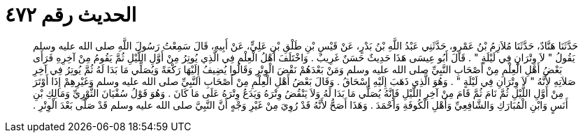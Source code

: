
= الحديث رقم ٤٧٢

[quote.hadith]
حَدَّثَنَا هَنَّادٌ، حَدَّثَنَا مُلاَزِمُ بْنُ عَمْرٍو، حَدَّثَنِي عَبْدُ اللَّهِ بْنُ بَدْرٍ، عَنْ قَيْسِ بْنِ طَلْقِ بْنِ عَلِيٍّ، عَنْ أَبِيهِ، قَالَ سَمِعْتُ رَسُولَ اللَّهِ صلى الله عليه وسلم يَقُولُ ‏"‏ لاَ وِتْرَانِ فِي لَيْلَةٍ ‏"‏ ‏.‏ قَالَ أَبُو عِيسَى هَذَا حَدِيثٌ حَسَنٌ غَرِيبٌ ‏.‏ وَاخْتَلَفَ أَهْلُ الْعِلْمِ فِي الَّذِي يُوتِرُ مِنْ أَوَّلِ اللَّيْلِ ثُمَّ يَقُومُ مِنْ آخِرِهِ فَرَأَى بَعْضُ أَهْلِ الْعِلْمِ مِنْ أَصْحَابِ النَّبِيِّ صلى الله عليه وسلم وَمَنْ بَعْدَهُمْ نَقْضَ الْوِتْرِ وَقَالُوا يُضِيفُ إِلَيْهَا رَكْعَةً وَيُصَلِّي مَا بَدَا لَهُ ثُمَّ يُوتِرُ فِي آخِرِ صَلاَتِهِ لأَنَّهُ ‏"‏ لاَ وِتْرَانِ فِي لَيْلَةٍ ‏"‏ ‏.‏ وَهُوَ الَّذِي ذَهَبَ إِلَيْهِ إِسْحَاقُ ‏.‏ وَقَالَ بَعْضُ أَهْلِ الْعِلْمِ مِنْ أَصْحَابِ النَّبِيِّ صلى الله عليه وسلم وَغَيْرِهِمْ إِذَا أَوْتَرَ مِنْ أَوَّلِ اللَّيْلِ ثُمَّ نَامَ ثُمَّ قَامَ مِنْ آخِرِ اللَّيْلِ فَإِنَّهُ يُصَلِّي مَا بَدَا لَهُ وَلاَ يَنْقُضُ وِتْرَهُ وَيَدَعُ وِتْرَهُ عَلَى مَا كَانَ ‏.‏ وَهُوَ قَوْلُ سُفْيَانَ الثَّوْرِيِّ وَمَالِكِ بْنِ أَنَسٍ وَابْنِ الْمُبَارَكِ وَالشَّافِعِيِّ وَأَهْلِ الْكُوفَةِ وَأَحْمَدَ ‏.‏ وَهَذَا أَصَحُّ لأَنَّهُ قَدْ رُوِيَ مِنْ غَيْرِ وَجْهٍ أَنَّ النَّبِيَّ صلى الله عليه وسلم قَدْ صَلَّى بَعْدَ الْوِتْرِ ‏.‏